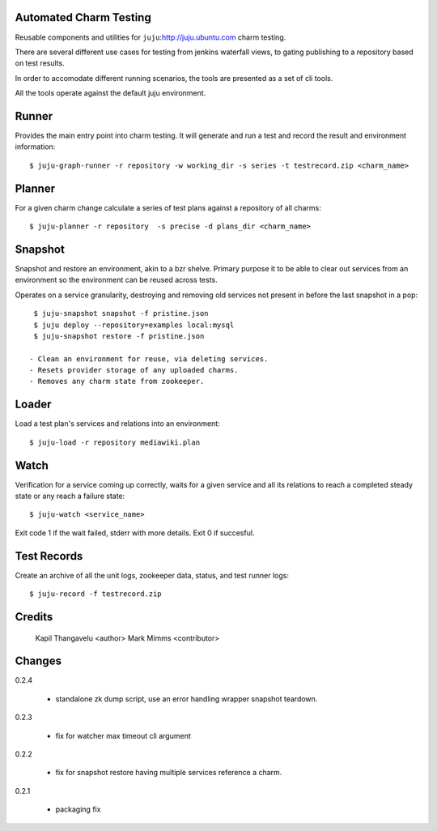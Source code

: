 
Automated Charm Testing
-----------------------

Reusable components and utilities for ``juju``:http://juju.ubuntu.com charm testing.

There are several different use cases for testing from jenkins
waterfall views, to gating publishing to a repository based on test
results.

In order to accomodate different running scenarios, the tools are
presented as a set of cli tools.


All the tools operate against the default juju environment.

Runner
------

Provides the main entry point into charm testing. It will generate and
run a test and record the result and environment information::

   $ juju-graph-runner -r repository -w working_dir -s series -t testrecord.zip <charm_name>


Planner
-------

For a given charm change calculate a series of test plans against a repository
of all charms::

    $ juju-planner -r repository  -s precise -d plans_dir <charm_name>

Snapshot
--------

Snapshot and restore an environment, akin to a bzr shelve. Primary
purpose it to be able to clear out services from an environment so the
environment can be reused across tests.

Operates on a service granularity, destroying and removing old services
not present in before the last snapshot in a pop::

  $ juju-snapshot snapshot -f pristine.json
  $ juju deploy --repository=examples local:mysql
  $ juju-snapshot restore -f pristine.json

 - Clean an environment for reuse, via deleting services.
 - Resets provider storage of any uploaded charms.
 - Removes any charm state from zookeeper.


Loader
------

Load a test plan's services and relations into an environment::

  $ juju-load -r repository mediawiki.plan


Watch
-----

Verification for a service coming up correctly, waits for a given
service and all its relations to reach a completed steady state or any
reach a failure state::

 $ juju-watch <service_name>

Exit code 1 if the wait failed, stderr with more details. Exit 0 if succesful.

Test Records
------------

Create an archive of all the unit logs, zookeeper data, status, and
test runner logs::

 $ juju-record -f testrecord.zip



Credits
-------

 Kapil Thangavelu <author>
 Mark Mimms <contributor>

Changes
-------

0.2.4

 - standalone zk dump script, use an error handling wrapper snapshot teardown.

0.2.3

 - fix for watcher max timeout cli argument

0.2.2

 - fix for snapshot restore having multiple services reference a charm.

0.2.1

 - packaging fix

